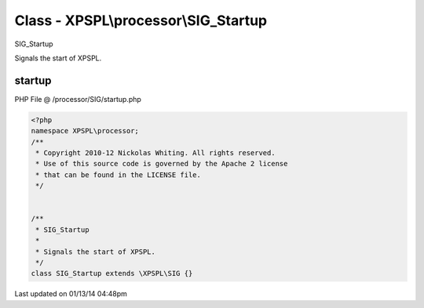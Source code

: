 .. /processor/SIG/startup.php generated using Docpx v1.0.0 on 01/13/14 04:48pm


Class - XPSPL\\processor\\SIG_Startup
*************************************

SIG_Startup

Signals the start of XPSPL.

startup
=======
PHP File @ /processor/SIG/startup.php

.. code-block:: php

	<?php
	namespace XPSPL\processor;
	/**
	 * Copyright 2010-12 Nickolas Whiting. All rights reserved.
	 * Use of this source code is governed by the Apache 2 license
	 * that can be found in the LICENSE file.
	 */
	
	
	/**
	 * SIG_Startup
	 * 
	 * Signals the start of XPSPL.
	 */
	class SIG_Startup extends \XPSPL\SIG {}

Last updated on 01/13/14 04:48pm